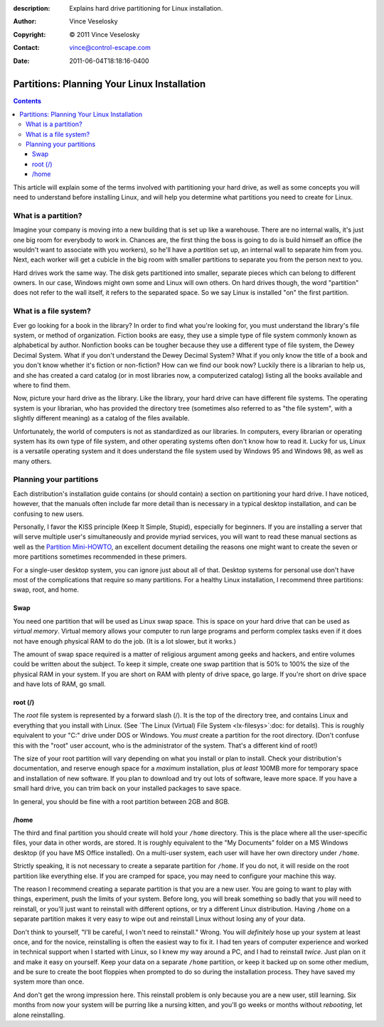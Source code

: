 :description: Explains hard drive partitioning for Linux installation.
:Author: Vince Veselosky
:Copyright: © 2011 Vince Veselosky
:Contact: vince@control-escape.com
:Date: 2011-06-04T18:18:16-0400

Partitions: Planning Your Linux Installation
================================================================================
.. contents::

This article will explain some of the terms involved with partitioning your
hard drive, as well as some concepts you will need to understand before
installing Linux, and will help you determine what partitions you need to
create for Linux.

What is a partition?
********************************************************************************

Imagine your company is moving into a new building that is set up like a
warehouse. There are no internal walls, it's just one big room for everybody
to work in. Chances are, the first thing the boss is going to do is build
himself an office (he wouldn't want to associate with you workers), so he'll
have a *partition* set up, an internal wall to separate him from you. Next,
each worker will get a cubicle in the big room with smaller partitions to
separate you from the person next to you.

Hard drives work the same way. The disk gets partitioned into smaller,
separate pieces which can belong to different owners. In our case, Windows
might own some and Linux will own others. On hard drives though, the word
"partition" does not refer to the wall itself, it refers to the separated
space. So we say Linux is installed "on" the first partition.

What is a file system?
********************************************************************************

Ever go looking for a book in the library? In order to find what you're
looking for, you must understand the library's file system, or method of
organization. Fiction books are easy, they use a simple type of file system
commonly known as alphabetical by author. Nonfiction books can be tougher
because they use a different type of file system, the Dewey Decimal System.
What if you don't understand the Dewey Decimal System? What if you only know
the title of a book and you don't know whether it's fiction or non-fiction?
How can we find our book now? Luckily there is a librarian to help us, and she
has created a card catalog (or in most libraries now, a computerized catalog)
listing all the books available and where to find them.

Now, picture your hard drive as the library. Like the library, your hard drive
can have different file systems. The operating system is your librarian, who
has provided the directory tree (sometimes also referred to as "the file
system", with a slightly different meaning) as a catalog of the files
available.

Unfortunately, the world of computers is not as standardized as our libraries.
In computers, every librarian or operating system has its own type of file
system, and other operating systems often don't know how to read it. Lucky for
us, Linux is a versatile operating system and it does understand the file
system used by Windows 95 and Windows 98, as well as many others.

Planning your partitions
********************************************************************************

Each distribution's installation guide contains (or should contain) a section
on partitioning your hard drive. I have noticed, however, that the manuals
often include far more detail than is necessary in a typical desktop
installation, and can be confusing to new users.

Personally, I favor the KISS principle (Keep It Simple, Stupid), especially
for beginners. If you are installing a server that will serve multiple user's
simultaneously and provide myriad services, you will want to read these manual
sections as well as the `Partition Mini-HOWTO
<http://tldp.org/HOWTO/mini/Partition/index.html>`_, an excellent document
detailing the reasons one might want to create the seven or more partitions
sometimes recommended in these primers.

For a single-user desktop system, you can ignore just about all of that.
Desktop systems for personal use don't have most of the complications that
require so many partitions. For a healthy Linux installation, I recommend
three partitions: swap, root, and home.

Swap
--------------------------------------------------------------------------------

You need one partition that will be used as Linux swap space. This is space on
your hard drive that can be used as *virtual memory*. Virtual memory allows
your computer to run large programs and perform complex tasks even if it does
not have enough physical RAM to do the job. (It is a lot slower, but it
works.)

The amount of swap space required is a matter of religious argument among
geeks and hackers, and entire volumes could be written about the subject. To
keep it simple, create one swap partition that is 50% to 100% the size of the
physical RAM in your system. If you are short on RAM with plenty of drive
space, go large. If you're short on drive space and have lots of RAM, go
small.

root (/)
--------------------------------------------------------------------------------

The *root* file system is represented by a forward slash (/). It is the top of
the directory tree, and contains Linux and everything that you install with
Linux.  (See  `The Linux (Virtual) File System <lx-filesys>`:doc: for
details). This is roughly equivalent to your "C:\" drive under DOS or Windows.
You *must* create a partition for the root directory. (Don't confuse this with
the "root" user account, who is the administrator of the system. That's a
different kind of root!)

The size of your root partition will vary depending on what you install or
plan to install. Check your distribution's documentation, and reserve enough
space for a *maximum* installation, plus *at least* 100MB more for temporary
space and installation of new software. If you plan to download and try out
lots of software, leave more space. If you have a small hard drive, you can
trim back on your installed packages to save space.

In general, you should be fine with a root partition between 2GB and 8GB.

/home
--------------------------------------------------------------------------------

The third and final partition you should create will hold your ``/home``
directory. This is the place where all the user-specific files, your data in
other words, are stored. It is roughly equivalent to the "My Documents" folder
on a MS Windows desktop (if you have MS Office installed). On a multi-user
system, each user will have her own directory under ``/home``.

Strictly speaking, it is not necessary to create a separate partition for
``/home``. If you do not, it will reside on the root partition like everything
else. If you are cramped for space, you may need to configure your machine
this way.

The reason I recommend creating a separate partition is that you are a new
user. You are going to want to play with things, experiment, push the limits
of your system. Before long, you will break something so badly that you will
need to reinstall, or you'll just want to reinstall with different options, or
try a different Linux distribution. Having ``/home`` on a separate partition
makes it very easy to wipe out and reinstall Linux without losing any of your
data.

Don't think to yourself, "I'll be careful, I won't need to reinstall." Wrong.
You will *definitely* hose up your system at least once, and for the novice,
reinstalling is often the easiest way to fix it.  I had ten years of computer
experience and worked in technical support when I started with Linux, so I
knew my way around a PC, and I had to reinstall *twice*.  Just plan on it and
make it easy on yourself. Keep your data on a separate ``/home`` partition, or
keep it backed up on some other medium, and be sure to create the boot
floppies when prompted to do so during the installation process. They have
saved my system more than once.

And don't get the wrong impression here. This reinstall problem is only
because you are a new user, still learning. Six months from now your system
will be purring like a nursing kitten, and you'll go weeks or months without
*rebooting*, let alone reinstalling.

